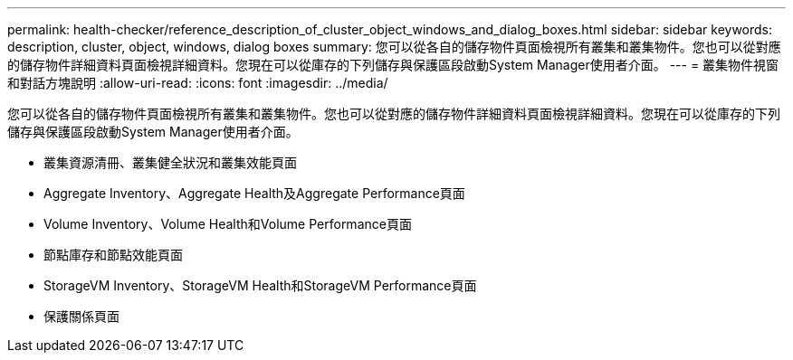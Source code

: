 ---
permalink: health-checker/reference_description_of_cluster_object_windows_and_dialog_boxes.html 
sidebar: sidebar 
keywords: description, cluster, object, windows, dialog boxes 
summary: 您可以從各自的儲存物件頁面檢視所有叢集和叢集物件。您也可以從對應的儲存物件詳細資料頁面檢視詳細資料。您現在可以從庫存的下列儲存與保護區段啟動System Manager使用者介面。 
---
= 叢集物件視窗和對話方塊說明
:allow-uri-read: 
:icons: font
:imagesdir: ../media/


[role="lead"]
您可以從各自的儲存物件頁面檢視所有叢集和叢集物件。您也可以從對應的儲存物件詳細資料頁面檢視詳細資料。您現在可以從庫存的下列儲存與保護區段啟動System Manager使用者介面。

* 叢集資源清冊、叢集健全狀況和叢集效能頁面
* Aggregate Inventory、Aggregate Health及Aggregate Performance頁面
* Volume Inventory、Volume Health和Volume Performance頁面
* 節點庫存和節點效能頁面
* StorageVM Inventory、StorageVM Health和StorageVM Performance頁面
* 保護關係頁面

